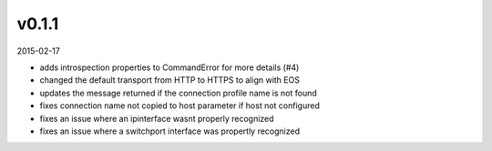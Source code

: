 ######
v0.1.1
######

2015-02-17

- adds introspection properties to CommandError for more details (#4)
- changed the default transport from HTTP to HTTPS to align with EOS
- updates the message returned if the connection profile name is not found
- fixes connection name not copied to host parameter if host not configured
- fixes an issue where an ipinterface wasnt properly recognized
- fixes an issue where a switchport interface was propertly recognized
